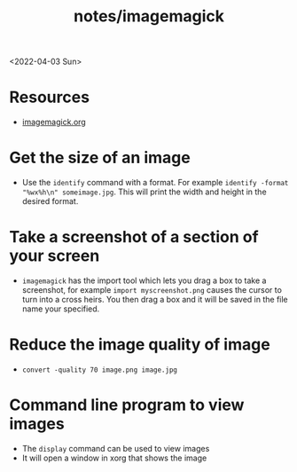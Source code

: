 #+html_link_up: ../
#+html_link_home: ../
#+title: notes/imagemagick
<2022-04-03 Sun>
* Resources
- [[https://imagemagick.org/][imagemagick.org]]
* Get the size of an image
- Use the =identify= command with a format. For example =identify -format "%wx%h\n" someimage.jpg=. This will print the width and height in the desired format.

* Take a screenshot of a section of your screen
- =imagemagick= has the import tool which lets you drag a box to take a screenshot, for example =import myscreenshot.png= causes the cursor to turn into a cross heirs. You then drag a box and it will be saved in the file name your specified.

* Reduce the image quality of image
- =convert -quality 70 image.png image.jpg=
* Command line program to view images
- The =display= command can be used to view images
- It will open a window in xorg that shows the image
